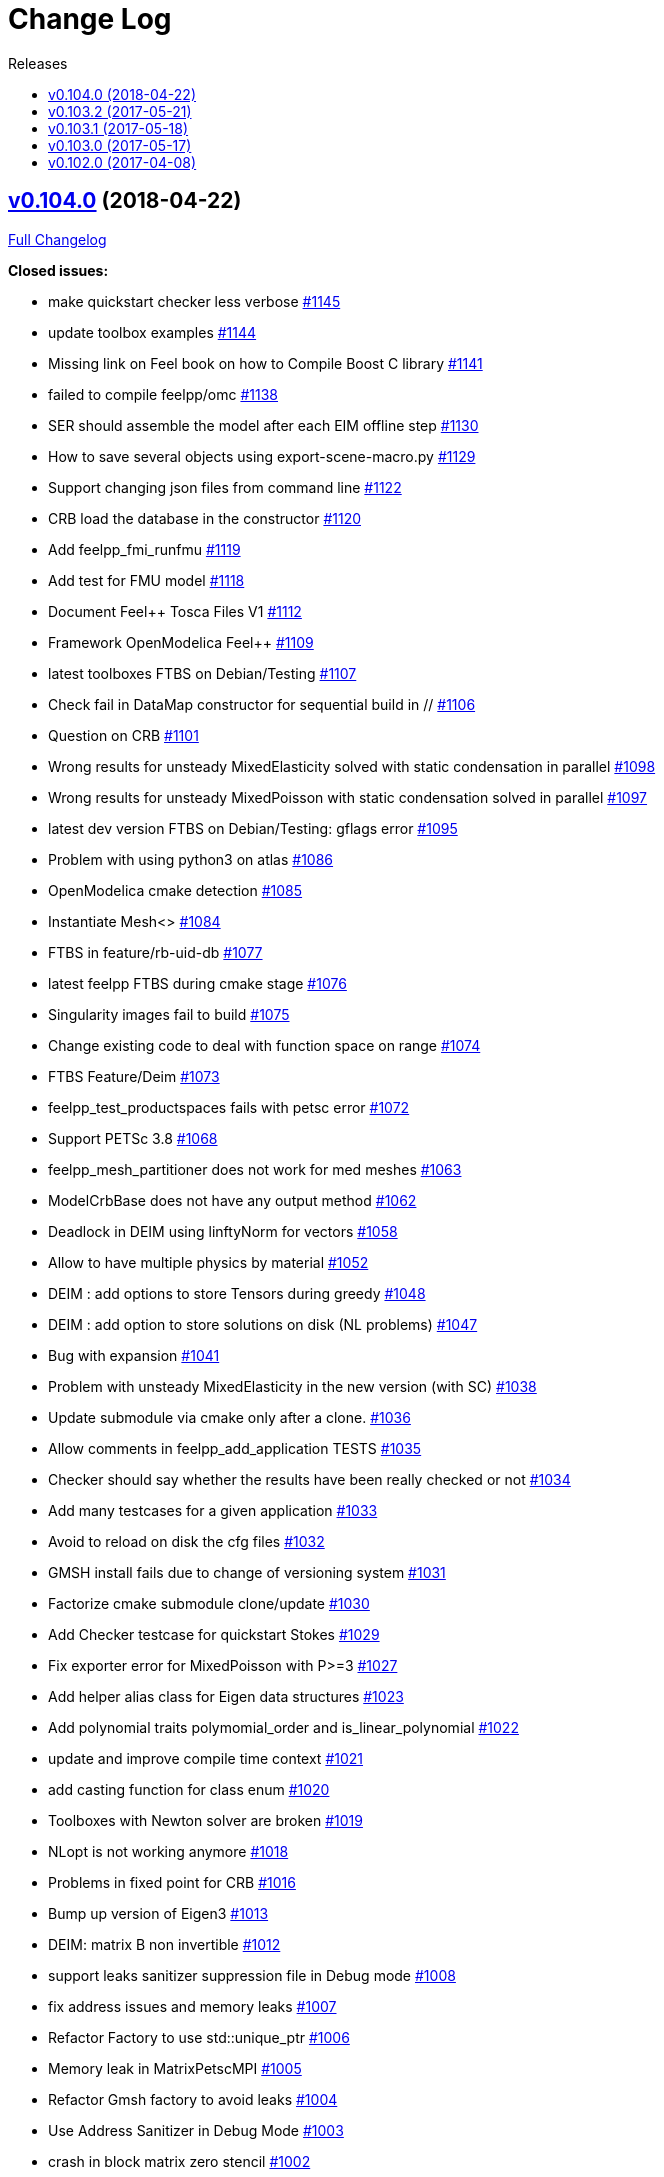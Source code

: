 [[change-log]]
= Change Log
:toc: left
:toc-title: Releases
:toclevels: 2

[[v0.104.0-2018-04-22]]
== https://github.com/feelpp/feelpp/tree/v0.104.0[v0.104.0] (2018-04-22)


https://github.com/feelpp/feelpp/compare/v0.103.2...v0.104.0[Full
Changelog]

*Closed issues:*

* make quickstart checker less verbose
https://github.com/feelpp/feelpp/issues/1145[#1145]
* update toolbox examples
https://github.com/feelpp/feelpp/issues/1144[#1144]
* Missing link on Feel++ book on how to Compile Boost C++ library
https://github.com/feelpp/feelpp/issues/1141[#1141]
* failed to compile feelpp/omc
https://github.com/feelpp/feelpp/issues/1138[#1138]
* SER should assemble the model after each EIM offline step
https://github.com/feelpp/feelpp/issues/1130[#1130]
* How to save several objects using export-scene-macro.py
https://github.com/feelpp/feelpp/issues/1129[#1129]
* Support changing json files from command line
https://github.com/feelpp/feelpp/issues/1122[#1122]
* CRB load the database in the constructor
https://github.com/feelpp/feelpp/issues/1120[#1120]
* Add feelpp_fmi_runfmu
https://github.com/feelpp/feelpp/issues/1119[#1119]
* Add test for FMU model
https://github.com/feelpp/feelpp/issues/1118[#1118]
* Document Feel++ Tosca Files V1
https://github.com/feelpp/feelpp/issues/1112[#1112]
* Framework OpenModelica Feel++
https://github.com/feelpp/feelpp/issues/1109[#1109]
* latest toolboxes FTBS on Debian/Testing
https://github.com/feelpp/feelpp/issues/1107[#1107]
* Check fail in DataMap constructor for sequential build in //
https://github.com/feelpp/feelpp/issues/1106[#1106]
* Question on CRB https://github.com/feelpp/feelpp/issues/1101[#1101]
* Wrong results for unsteady MixedElasticity solved with static
condensation in parallel
https://github.com/feelpp/feelpp/issues/1098[#1098]
* Wrong results for unsteady MixedPoisson with static condensation
solved in parallel https://github.com/feelpp/feelpp/issues/1097[#1097]
* latest dev version FTBS on Debian/Testing: gflags error
https://github.com/feelpp/feelpp/issues/1095[#1095]
* Problem with using python3 on atlas
https://github.com/feelpp/feelpp/issues/1086[#1086]
* OpenModelica cmake detection
https://github.com/feelpp/feelpp/issues/1085[#1085]
* Instantiate Mesh<> https://github.com/feelpp/feelpp/issues/1084[#1084]
* FTBS in feature/rb-uid-db
https://github.com/feelpp/feelpp/issues/1077[#1077]
* latest feelpp FTBS during cmake stage
https://github.com/feelpp/feelpp/issues/1076[#1076]
* Singularity images fail to build
https://github.com/feelpp/feelpp/issues/1075[#1075]
* Change existing code to deal with function space on range
https://github.com/feelpp/feelpp/issues/1074[#1074]
* FTBS Feature/Deim https://github.com/feelpp/feelpp/issues/1073[#1073]
* feelpp_test_productspaces fails with petsc error
https://github.com/feelpp/feelpp/issues/1072[#1072]
* Support PETSc 3.8 https://github.com/feelpp/feelpp/issues/1068[#1068]
* feelpp_mesh_partitioner does not work for med meshes
https://github.com/feelpp/feelpp/issues/1063[#1063]
* ModelCrbBase does not have any output method
https://github.com/feelpp/feelpp/issues/1062[#1062]
* Deadlock in DEIM using linftyNorm for vectors
https://github.com/feelpp/feelpp/issues/1058[#1058]
* Allow to have multiple physics by material
https://github.com/feelpp/feelpp/issues/1052[#1052]
* DEIM : add options to store Tensors during greedy
https://github.com/feelpp/feelpp/issues/1048[#1048]
* DEIM : add option to store solutions on disk (NL problems)
https://github.com/feelpp/feelpp/issues/1047[#1047]
* Bug with expansion https://github.com/feelpp/feelpp/issues/1041[#1041]
* Problem with unsteady MixedElasticity in the new version (with SC)
https://github.com/feelpp/feelpp/issues/1038[#1038]
* Update submodule via cmake only after a clone.
https://github.com/feelpp/feelpp/issues/1036[#1036]
* Allow comments in feelpp_add_application TESTS
https://github.com/feelpp/feelpp/issues/1035[#1035]
* Checker should say whether the results have been really checked or not
https://github.com/feelpp/feelpp/issues/1034[#1034]
* Add many testcases for a given application
https://github.com/feelpp/feelpp/issues/1033[#1033]
* Avoid to reload on disk the cfg files
https://github.com/feelpp/feelpp/issues/1032[#1032]
* GMSH install fails due to change of versioning system
https://github.com/feelpp/feelpp/issues/1031[#1031]
* Factorize cmake submodule clone/update
https://github.com/feelpp/feelpp/issues/1030[#1030]
* Add Checker testcase for quickstart Stokes
https://github.com/feelpp/feelpp/issues/1029[#1029]
* Fix exporter error for MixedPoisson with P>=3
https://github.com/feelpp/feelpp/issues/1027[#1027]
* Add helper alias class for Eigen data structures
https://github.com/feelpp/feelpp/issues/1023[#1023]
* Add polynomial traits polymomial_order and is_linear_polynomial
https://github.com/feelpp/feelpp/issues/1022[#1022]
* update and improve compile time context
https://github.com/feelpp/feelpp/issues/1021[#1021]
* add casting function for class enum
https://github.com/feelpp/feelpp/issues/1020[#1020]
* Toolboxes with Newton solver are broken
https://github.com/feelpp/feelpp/issues/1019[#1019]
* NLopt is not working anymore
https://github.com/feelpp/feelpp/issues/1018[#1018]
* Problems in fixed point for CRB
https://github.com/feelpp/feelpp/issues/1016[#1016]
* Bump up version of Eigen3
https://github.com/feelpp/feelpp/issues/1013[#1013]
* DEIM: matrix B non invertible
https://github.com/feelpp/feelpp/issues/1012[#1012]
* support leaks sanitizer suppression file in Debug mode
https://github.com/feelpp/feelpp/issues/1008[#1008]
* fix address issues and memory leaks
https://github.com/feelpp/feelpp/issues/1007[#1007]
* Refactor Factory to use std::unique_ptr
https://github.com/feelpp/feelpp/issues/1006[#1006]
* Memory leak in MatrixPetscMPI
https://github.com/feelpp/feelpp/issues/1005[#1005]
* Refactor Gmsh factory to avoid leaks
https://github.com/feelpp/feelpp/issues/1004[#1004]
* Use Address Sanitizer in Debug Mode
https://github.com/feelpp/feelpp/issues/1003[#1003]
* crash in block matrix zero stencil
https://github.com/feelpp/feelpp/issues/1002[#1002]
* support static condensation at runtime
https://github.com/feelpp/feelpp/issues/999[#999]
* Convergence tests broken in benchmarks/hdg
https://github.com/feelpp/feelpp/issues/998[#998]
* make MatrixSparse and Vector support enable_shared__from_this
https://github.com/feelpp/feelpp/issues/996[#996]
* make VectorBlock<> a Vector<>
https://github.com/feelpp/feelpp/issues/995[#995]
* Add Material info into boundary conditions
https://github.com/feelpp/feelpp/issues/992[#992]
* Crash of thermoelectric CRB online application
https://github.com/feelpp/feelpp/issues/991[#991]
* invalid eim expression in CRB thermoelectric application
https://github.com/feelpp/feelpp/issues/990[#990]
* decay numerical type in cst/cst_ref
https://github.com/feelpp/feelpp/issues/989[#989]
* install HDG toolbox applications
https://github.com/feelpp/feelpp/issues/987[#987]
* Implement Checker class to verify numerical results from result
database https://github.com/feelpp/feelpp/issues/986[#986]
* provide Mesh trait such as is_mesh and is_mesh_v
https://github.com/feelpp/feelpp/issues/985[#985]
* add free functions topodim() realdim() on meshes
https://github.com/feelpp/feelpp/issues/984[#984]
* add order() member function to base class FiniteElement
https://github.com/feelpp/feelpp/issues/983[#983]
* add support for polyfit : least square and interpolation
https://github.com/feelpp/feelpp/issues/982[#982]
* add support exp, log, log10 on std::vector
https://github.com/feelpp/feelpp/issues/981[#981]
* Enhance crbonlinerun interface
https://github.com/feelpp/feelpp/issues/978[#978]
* Exporter in a `for` loop
https://github.com/feelpp/feelpp/issues/976[#976]
* Move Singularity builds to a specific buildkite pipeline
https://github.com/feelpp/feelpp/issues/975[#975]
* Effective online phase for DEIM
https://github.com/feelpp/feelpp/issues/974[#974]
* Submesh creation : conservation of elements ID
https://github.com/feelpp/feelpp/issues/973[#973]
* Support hdf5 format to save PETSc vectors
https://github.com/feelpp/feelpp/issues/972[#972]
* How to set entries of algebraic representation in linear forms
https://github.com/feelpp/feelpp/issues/971[#971]
* Provide random integer generator between min and max
https://github.com/feelpp/feelpp/issues/970[#970]
* ship headers for mesh adaptation
https://github.com/feelpp/feelpp/issues/969[#969]
* build mesh from list of elements
https://github.com/feelpp/feelpp/issues/968[#968]
* Add more information in Feel++Config
https://github.com/feelpp/feelpp/issues/967[#967]
* Enable testsuite as separate Feel++ project
https://github.com/feelpp/feelpp/issues/966[#966]
* build and deploy testsuite using buildkite and docker
https://github.com/feelpp/feelpp/issues/965[#965]
* Singularity build fails
https://github.com/feelpp/feelpp/issues/964[#964]
* Generate a unique id in parallel
https://github.com/feelpp/feelpp/issues/963[#963]
* Mesostra Feel++ support
https://github.com/feelpp/feelpp/issues/962[#962]
* Issue with fftw using mpirun on a mesostra compute node
https://github.com/feelpp/feelpp/issues/960[#960]
* Add support for llvm >= 3.9 and clang using gcc6 at unistra
https://github.com/feelpp/feelpp/issues/958[#958]
* Problem with EIM in non linear thermoelectric app
https://github.com/feelpp/feelpp/issues/957[#957]
* Ipopt support broken https://github.com/feelpp/feelpp/issues/956[#956]
* Feel++ contrib system does not scale
https://github.com/feelpp/feelpp/issues/955[#955]
* Support mesh partitioner by markers
https://github.com/feelpp/feelpp/issues/954[#954]
* add support the mongo c++ driver
https://github.com/feelpp/feelpp/issues/953[#953]
* Fix expansion calls https://github.com/feelpp/feelpp/issues/951[#951]
* cleanup warnings in eim and crb about missing override
https://github.com/feelpp/feelpp/issues/950[#950]
* support load/modify last CRB DB online and offline
https://github.com/feelpp/feelpp/issues/946[#946]
* Compilation error with Lambda expression and matrix multiplication
https://github.com/feelpp/feelpp/issues/944[#944]
* Add MongoDB support https://github.com/feelpp/feelpp/issues/941[#941]
* Add feelpp version in docker tags
https://github.com/feelpp/feelpp/issues/938[#938]
* FTBS in Feel++ Toolboxes with ExpressionStringAtMarker
https://github.com/feelpp/feelpp/issues/937[#937]
* make output too verbose (DL_OPEN message)
https://github.com/feelpp/feelpp/issues/936[#936]
* Boost::DLL no available on Debian/Jessie with Boost 1.55
https://github.com/feelpp/feelpp/issues/934[#934]
* Update nlopt interface
https://github.com/feelpp/feelpp/issues/931[#931]
* implement unique ids for CRB DB
https://github.com/feelpp/feelpp/issues/929[#929]
* refactor options for crb,eim scm and pod
https://github.com/feelpp/feelpp/issues/928[#928]
* Support crb_add_library
https://github.com/feelpp/feelpp/issues/927[#927]
* Issue with installation information in info and cmake
https://github.com/feelpp/feelpp/issues/926[#926]
* Add support for DEIM https://github.com/feelpp/feelpp/issues/925[#925]
* toolbox:te https://github.com/feelpp/feelpp/issues/922[#922]
* Support plugin system for CRB application
https://github.com/feelpp/feelpp/issues/913[#913]
* Add support MatrixCondensed and VectorCondensed
https://github.com/feelpp/feelpp/issues/909[#909]
* Add support for cmake flags in dockerization scripts
https://github.com/feelpp/feelpp/issues/907[#907]
* Add FMI support https://github.com/feelpp/feelpp/issues/904[#904]
* Run a minimal exemple in a docker
https://github.com/feelpp/feelpp/issues/902[#902]
* Refactor SER algorithm
https://github.com/feelpp/feelpp/issues/876[#876]
* HDG : support static condensation with dynamic product space
https://github.com/feelpp/feelpp/issues/867[#867]
* Support smart storage/replay of offline eim/deim data
https://github.com/feelpp/feelpp/issues/866[#866]
* Provide static condensation framework
https://github.com/feelpp/feelpp/issues/811[#811]
* Error with exporter.element-spaces=P1 option
https://github.com/feelpp/feelpp/issues/781[#781]
* Make ParameterSpace dynamic
https://github.com/feelpp/feelpp/issues/780[#780]
* Support divergence of matrix fields
https://github.com/feelpp/feelpp/issues/730[#730]
* fast marching crashes in periodic
https://github.com/feelpp/feelpp/issues/681[#681]
* Support MPI synchronization in Vector
https://github.com/feelpp/feelpp/issues/671[#671]
* Ginac expression in myexpression.cpp
https://github.com/feelpp/feelpp/issues/584[#584]
* Information about Resolution/Preconditioner
https://github.com/feelpp/feelpp/issues/576[#576]
* Problem with projection of a component of a product space element
https://github.com/feelpp/feelpp/issues/465[#465]
* CRB construction on a model using EIM in //
https://github.com/feelpp/feelpp/issues/344[#344]
* Use Ginac expressions in CRB framework
https://github.com/feelpp/feelpp/issues/317[#317]
* Support for PETSc fieldsplit preconditioners
https://github.com/feelpp/feelpp/issues/231[#231]
* feelpp_P3P2P3_heatns_natural_convection_cavity_3d_crb
https://github.com/feelpp/feelpp/issues/153[#153]
* error when load an element_type from a database
https://github.com/feelpp/feelpp/issues/40[#40]
* Update CRB framework so that we can infer models properties
https://github.com/feelpp/feelpp/issues/14[#14]

*Merged pull requests:*

* Feature/deim https://github.com/feelpp/feelpp/pull/1135[#1135]
(https://github.com/jbwahl[jbwahl])
* Feature/omc https://github.com/feelpp/feelpp/pull/1134[#1134]
(https://github.com/jbwahl[jbwahl])
* Feature/toolboxes refactoring
https://github.com/feelpp/feelpp/pull/1128[#1128]
(https://github.com/vincentchabannes[vincentchabannes])
* Feature/crbblock https://github.com/feelpp/feelpp/pull/1127[#1127]
(https://github.com/romainhild[romainhild])
* Fix Stokes/Stationary conflict
https://github.com/feelpp/feelpp/pull/1126[#1126]
(https://github.com/metivett[metivett])
* Feature/bdf reverse https://github.com/feelpp/feelpp/pull/1123[#1123]
(https://github.com/gdolle[gdolle])
* Feature/ls refactoring
https://github.com/feelpp/feelpp/pull/1113[#1113]
(https://github.com/vincentchabannes[vincentchabannes])
* Feature/doftable mpi https://github.com/feelpp/feelpp/pull/1102[#1102]
(https://github.com/vincentchabannes[vincentchabannes])
* add modeloutput class to manage crb output
https://github.com/feelpp/feelpp/pull/1099[#1099]
(https://github.com/romainhild[romainhild])
* Feature/cmake toolboxes detection
https://github.com/feelpp/feelpp/pull/1094[#1094]
(https://github.com/vincentchabannes[vincentchabannes])
* Feature/cleanup https://github.com/feelpp/feelpp/pull/1092[#1092]
(https://github.com/prudhomm[prudhomm])
* Add openmodelica header directory #1085
https://github.com/feelpp/feelpp/pull/1090[#1090]
(https://github.com/jbwahl[jbwahl])
* Fix1063 https://github.com/feelpp/feelpp/pull/1089[#1089]
(https://github.com/Trophime[Trophime])
* Feature/crb rbspace https://github.com/feelpp/feelpp/pull/1083[#1083]
(https://github.com/vincentchabannes[vincentchabannes])
* Feature/crb uid db https://github.com/feelpp/feelpp/pull/1082[#1082]
(https://github.com/vincentchabannes[vincentchabannes])
* Feature/deim https://github.com/feelpp/feelpp/pull/1081[#1081]
(https://github.com/jbwahl[jbwahl])
* Feature/issue1052 https://github.com/feelpp/feelpp/pull/1053[#1053]
(https://github.com/romainhild[romainhild])
* Feature/crb plugin https://github.com/feelpp/feelpp/pull/1050[#1050]
(https://github.com/vincentchabannes[vincentchabannes])
* Feature/checker https://github.com/feelpp/feelpp/pull/1046[#1046]
(https://github.com/prudhomm[prudhomm])
* Fix py3k PYTHON_VERSION detection
https://github.com/feelpp/feelpp/pull/1043[#1043]
(https://github.com/jschueller[jschueller])
* fix issue #1041 https://github.com/feelpp/feelpp/pull/1042[#1042]
(https://github.com/romainhild[romainhild])
* fix issue #1016 https://github.com/feelpp/feelpp/pull/1040[#1040]
(https://github.com/romainhild[romainhild])
* Feature/cmake contrib clean
https://github.com/feelpp/feelpp/pull/1017[#1017]
(https://github.com/gdolle[gdolle])
* Feature/functionspace on range
https://github.com/feelpp/feelpp/pull/997[#997]
(https://github.com/vincentchabannes[vincentchabannes])
* Feature/mesh memredux https://github.com/feelpp/feelpp/pull/980[#980]
(https://github.com/vincentchabannes[vincentchabannes])
* Feature/rb-load https://github.com/feelpp/feelpp/pull/952[#952]
(https://github.com/prudhomm[prudhomm])
* Fix ftbs manual https://github.com/feelpp/feelpp/pull/933[#933]
(https://github.com/Trophime[Trophime])
* Feature/bs rb2 https://github.com/feelpp/feelpp/pull/932[#932]
(https://github.com/romainhild[romainhild])
* Working on SER : https://github.com/feelpp/feelpp/pull/880[#880]
(https://github.com/jbwahl[jbwahl])
* deim https://github.com/feelpp/feelpp/pull/849[#849]
(https://github.com/prudhomm[prudhomm])
* Crb saddle point https://github.com/feelpp/feelpp/pull/845[#845]
(https://github.com/prudhomm[prudhomm])
* Feature/hdg sc https://github.com/feelpp/feelpp/pull/813[#813]
(https://github.com/prudhomm[prudhomm])

[[v0.103.2-2017-05-21]]
== https://github.com/feelpp/feelpp/tree/v0.103.2[v0.103.2] (2017-05-21)


https://github.com/feelpp/feelpp/compare/v0.103.1...v0.103.2[Full
Changelog]

*Closed issues:*

* FTBS from Feel++ tarballs
https://github.com/feelpp/feelpp/issues/903[#903]
* Missing hpddm and others from source archive tarball
https://github.com/feelpp/feelpp/issues/893[#893]

[[v0.103.1-2017-05-18]]
== https://github.com/feelpp/feelpp/tree/v0.103.1[v0.103.1] (2017-05-18)


https://github.com/feelpp/feelpp/compare/v0.103.0...v0.103.1[Full
Changelog]

[[v0.103.0-2017-05-17]]
== https://github.com/feelpp/feelpp/tree/v0.103.0[v0.103.0] (2017-05-17)


https://github.com/feelpp/feelpp/compare/v0.102.0...v0.103.0[Full
Changelog]

*Closed issues:*

* Support parallel adaptive meshing
https://github.com/feelpp/feelpp/issues/898[#898]
* Provide containerization tools for subprojects
https://github.com/feelpp/feelpp/issues/896[#896]
* rpath not properly handled on platform like linux
https://github.com/feelpp/feelpp/issues/895[#895]
* Support manual pages for applications
https://github.com/feelpp/feelpp/issues/889[#889]
* Installation process broken
https://github.com/feelpp/feelpp/issues/887[#887]
* Issue with Neumann BC in Toolbox:TE
https://github.com/feelpp/feelpp/issues/886[#886]
* Support intersection of entity sets
https://github.com/feelpp/feelpp/issues/883[#883]
* install-feelpp-lib can't finish because of mesh_partitioner
https://github.com/feelpp/feelpp/issues/882[#882]
* Building apps on top of feelmodels FTBS using feelpp-toolboxes docker
images https://github.com/feelpp/feelpp/issues/881[#881]
* Provide empty mesh shared and unique ptr construction
https://github.com/feelpp/feelpp/issues/879[#879]
* Support automated github release scripts
https://github.com/feelpp/feelpp/issues/875[#875]
* Add support for Advection-Diffusion-Reaction in quickstart
https://github.com/feelpp/feelpp/issues/873[#873]
* Move back Feel++ book into Feel++
https://github.com/feelpp/feelpp/issues/853[#853]
* Port Feel++ on Finis Terrae @ CESGA
https://github.com/feelpp/feelpp/issues/852[#852]
* Review and fix CRB codes
https://github.com/feelpp/feelpp/issues/843[#843]
* Support two element mesh in parallel (e.g 2 processors)
https://github.com/feelpp/feelpp/issues/822[#822]
* Installation Error https://github.com/feelpp/feelpp/issues/816[#816]
* Support terminal colors
https://github.com/feelpp/feelpp/issues/786[#786]
* Support Altair development environment
https://github.com/feelpp/feelpp/issues/776[#776]
* Use Boost.Log instead of google/glog
https://github.com/feelpp/feelpp/issues/732[#732]
* Replace ordered containers by hashed container in geometric elements
https://github.com/feelpp/feelpp/issues/723[#723]
* Optimize interprocessfaces()
https://github.com/feelpp/feelpp/issues/721[#721]
* Provide a isInterProcess() property for faces
https://github.com/feelpp/feelpp/issues/720[#720]
* Support reading Acusim Raw Mesh formats
https://github.com/feelpp/feelpp/issues/706[#706]
* Fu convergence failure when reconstructing the preconditioner
https://github.com/feelpp/feelpp/issues/628[#628]
* Feel++ Travis Deployment
https://github.com/feelpp/feelpp/issues/624[#624]
* Support SIMPLE preconditioner in Operator Framework for Stokes and
Navier-Stokes https://github.com/feelpp/feelpp/issues/496[#496]
* Markers on submesh https://github.com/feelpp/feelpp/issues/402[#402]
* Evaluate Precompiled Header support in Feel++
https://github.com/feelpp/feelpp/issues/171[#171]

*Merged pull requests:*

* Feature/nlopt https://github.com/feelpp/feelpp/pull/897[#897]
(https://github.com/vincentchabannes[vincentchabannes])
* Feature/cmake dependencies
https://github.com/feelpp/feelpp/pull/894[#894]
(https://github.com/vincentchabannes[vincentchabannes])
* Minor changes to cesga port in order to compile PETSc with MKL
https://github.com/feelpp/feelpp/pull/891[#891]
(https://github.com/victorsndvg[victorsndvg])
* Feature/cmake dependencies
https://github.com/feelpp/feelpp/pull/890[#890]
(https://github.com/vincentchabannes[vincentchabannes])
* Feature/cmake dependencies
https://github.com/feelpp/feelpp/pull/888[#888]
(https://github.com/vincentchabannes[vincentchabannes])
* Feature/MeshStructured https://github.com/feelpp/feelpp/pull/865[#865]
(https://github.com/LANTZT[LANTZT])

[[v0.102.0-2017-04-08]]
== https://github.com/feelpp/feelpp/tree/v0.102.0[v0.102.0] (2017-04-08)


https://github.com/feelpp/feelpp/compare/v0.101.1...v0.102.0[Full
Changelog]

*Closed issues:*

* CMake process fails from scratch at GINAC step
https://github.com/feelpp/feelpp/issues/860[#860]
* Support install rule in feelpp_add_application
https://github.com/feelpp/feelpp/issues/842[#842]
* Add project name in feelpp application
https://github.com/feelpp/feelpp/issues/841[#841]
* Reorganize models into toolboxes
https://github.com/feelpp/feelpp/issues/839[#839]
* Reduce quickstart to Laplacian and Stokes applications
https://github.com/feelpp/feelpp/issues/837[#837]
* Split mesh_partitioner files to reduce memory cost at compilation
https://github.com/feelpp/feelpp/issues/835[#835]
* Support staged compilation and installation
https://github.com/feelpp/feelpp/issues/834[#834]
* update Eigen3 https://github.com/feelpp/feelpp/issues/828[#828]
* Improve interface to Gmsh mesh readers
https://github.com/feelpp/feelpp/issues/826[#826]
* Support nnz() member function in MatrixSparse class
https://github.com/feelpp/feelpp/issues/821[#821]
* FTBS on Debian/Testing with gcc 6.2.0
https://github.com/feelpp/feelpp/issues/818[#818]
* Support GSL https://github.com/feelpp/feelpp/issues/817[#817]
* Bdf - Order > 1 https://github.com/feelpp/feelpp/issues/814[#814]
* FTBS on Debian/Testing with gcc 6.1.1
https://github.com/feelpp/feelpp/issues/812[#812]
* Update eigen3 https://github.com/feelpp/feelpp/issues/809[#809]
* Provide Boost hana support
https://github.com/feelpp/feelpp/issues/808[#808]
* Provide support for bi/linear forms on product of spaces
https://github.com/feelpp/feelpp/issues/807[#807]
* segfault with PtAP in sequential
https://github.com/feelpp/feelpp/issues/806[#806]
* Support mesh scaling to get proper dimension units
https://github.com/feelpp/feelpp/issues/805[#805]
* Support mesh for visualisation in MixedPoisson
https://github.com/feelpp/feelpp/issues/804[#804]
* Support boundary conditions defined in data file
https://github.com/feelpp/feelpp/issues/803[#803]
* Support loading a CSV file
https://github.com/feelpp/feelpp/issues/802[#802]
* CMake / CTest https://github.com/feelpp/feelpp/issues/801[#801]
* Upgrade Eigen in feature/hdg
https://github.com/feelpp/feelpp/issues/799[#799]
* Improve expression Evaluator
https://github.com/feelpp/feelpp/issues/797[#797]
* Support boost 1.61 https://github.com/feelpp/feelpp/issues/794[#794]
* Add support for ipopt
https://github.com/feelpp/feelpp/issues/791[#791]
* Minimal version of Feel++
https://github.com/feelpp/feelpp/issues/790[#790]
* move log files to result directory
https://github.com/feelpp/feelpp/issues/787[#787]
* Remove some files that are obsolete
https://github.com/feelpp/feelpp/issues/773[#773]
* Support visibility attributes
https://github.com/feelpp/feelpp/issues/772[#772]
* cleanup Ginac verbosity
https://github.com/feelpp/feelpp/issues/771[#771]
* Issue with petsc/ublas vector (probably copy) with petsc 3.7
https://github.com/feelpp/feelpp/issues/770[#770]
* Add support for libc++ in linux
https://github.com/feelpp/feelpp/issues/767[#767]
* Expose primal, dual and L2 preconditioners in CRBModel
https://github.com/feelpp/feelpp/issues/766[#766]
* Move physical marker management to MeshBase
https://github.com/feelpp/feelpp/issues/765[#765]
* Support automatic code reformatting according to Feel++ coding rules
https://github.com/feelpp/feelpp/issues/763[#763]
* Support elementswithmarkedfaces
https://github.com/feelpp/feelpp/issues/762[#762]
* CRB / PC https://github.com/feelpp/feelpp/issues/759[#759]
* Support PETSc 3.7 https://github.com/feelpp/feelpp/issues/756[#756]
* Bug in blockns preconditioner when vector is not ghosted
https://github.com/feelpp/feelpp/issues/755[#755]
* Provide the complement of a set of entities
https://github.com/feelpp/feelpp/issues/754[#754]
* Document and improve traits for functionspace and their elements
https://github.com/feelpp/feelpp/issues/753[#753]
* Support concatenation of entity sets
https://github.com/feelpp/feelpp/issues/752[#752]
* Bug in path of ensightgold scalar quantity file
https://github.com/feelpp/feelpp/issues/751[#751]
* Support add scalar quantity in Exporter interface
https://github.com/feelpp/feelpp/issues/750[#750]
* Support buildkite https://github.com/feelpp/feelpp/issues/748[#748]
* brew install duplicated source
https://github.com/feelpp/feelpp/issues/746[#746]
* Supports Eigen::Tensor serialization
https://github.com/feelpp/feelpp/issues/744[#744]
* Fix FindPETSc on HomeBrew/MacosX
https://github.com/feelpp/feelpp/issues/743[#743]
* support for med format for mesh
https://github.com/feelpp/feelpp/issues/735[#735]
* Interpolate a dataset
https://github.com/feelpp/feelpp/issues/733[#733]
* Support for io streams in parallel
https://github.com/feelpp/feelpp/issues/715[#715]
* loadMesh behaviour when msh filename is wrong
https://github.com/feelpp/feelpp/issues/668[#668]
* Cmake installation with install-feelpp
https://github.com/feelpp/feelpp/issues/662[#662]
* Update gflags/glog support
https://github.com/feelpp/feelpp/issues/642[#642]
* Add support for external storage in FunctionSpace::Element
https://github.com/feelpp/feelpp/issues/393[#393]
* Support variable expansion in options
https://github.com/feelpp/feelpp/issues/391[#391]
* Move levelset core to feel++
https://github.com/feelpp/feelpp/issues/390[#390]
* FTBS applications/crb/heat1d with g++ 4.8.2
https://github.com/feelpp/feelpp/issues/267[#267]

*Merged pull requests:*

* Feature/interpreter https://github.com/feelpp/feelpp/pull/872[#872]
(https://github.com/gdolle[gdolle])
* Feature/minor fixes from imft
https://github.com/feelpp/feelpp/pull/871[#871]
(https://github.com/Doyeux[Doyeux])
* Feature/mesh memredux https://github.com/feelpp/feelpp/pull/851[#851]
(https://github.com/vincentchabannes[vincentchabannes])
* Feature/slepc mumps https://github.com/feelpp/feelpp/pull/848[#848]
(https://github.com/romainhild[romainhild])
* feature/meshStructured https://github.com/feelpp/feelpp/pull/847[#847]
(https://github.com/LANTZT[LANTZT])
* Feature/toolboxes https://github.com/feelpp/feelpp/pull/840[#840]
(https://github.com/prudhomm[prudhomm])
* Feature/fix install https://github.com/feelpp/feelpp/pull/838[#838]
(https://github.com/prudhomm[prudhomm])
* Feature/fix clang4 https://github.com/feelpp/feelpp/pull/836[#836]
(https://github.com/prudhomm[prudhomm])
* Feature/optimize mesh https://github.com/feelpp/feelpp/pull/832[#832]
(https://github.com/prudhomm[prudhomm])
* Feature/optimize https://github.com/feelpp/feelpp/pull/830[#830]
(https://github.com/prudhomm[prudhomm])
* Feature/eigen3 https://github.com/feelpp/feelpp/pull/829[#829]
(https://github.com/prudhomm[prudhomm])
* Feature/cmake gflags glog
https://github.com/feelpp/feelpp/pull/825[#825]
(https://github.com/prudhomm[prudhomm])
* Add support for MESH and MED mesh format
https://github.com/feelpp/feelpp/pull/824[#824]
(https://github.com/Trophime[Trophime])
* fixes #809 https://github.com/feelpp/feelpp/pull/810[#810]
(https://github.com/prudhomm[prudhomm])
* Feature/improve evaluator
https://github.com/feelpp/feelpp/pull/798[#798]
(https://github.com/prudhomm[prudhomm])
* Feature/ls https://github.com/feelpp/feelpp/pull/796[#796]
(https://github.com/prudhomm[prudhomm])
* Feature/glog crbjson https://github.com/feelpp/feelpp/pull/795[#795]
(https://github.com/prudhomm[prudhomm])
* Implements Feature/minimal
https://github.com/feelpp/feelpp/pull/792[#792]
(https://github.com/prudhomm[prudhomm])
* Simplifying some aspects of the runtime environment
https://github.com/feelpp/feelpp/pull/788[#788]
(https://github.com/prudhomm[prudhomm])
* Feature/Holo3 https://github.com/feelpp/feelpp/pull/785[#785]
(https://github.com/prudhomm[prudhomm])
* Feature/visibility https://github.com/feelpp/feelpp/pull/783[#783]
(https://github.com/prudhomm[prudhomm])
* Feature/altair https://github.com/feelpp/feelpp/pull/777[#777]
(https://github.com/prudhomm[prudhomm])
* Feature/ls https://github.com/feelpp/feelpp/pull/774[#774]
(https://github.com/prudhomm[prudhomm])
* Feature/elements with marked faces
https://github.com/feelpp/feelpp/pull/768[#768]
(https://github.com/prudhomm[prudhomm])
* Add HDF5 format for CRB database
https://github.com/feelpp/feelpp/pull/758[#758]
(https://github.com/aancel[aancel])
* Feature/petsc37 https://github.com/feelpp/feelpp/pull/757[#757]
(https://github.com/vhuber[vhuber])
* Feature/interpolator https://github.com/feelpp/feelpp/pull/749[#749]
(https://github.com/vhuber[vhuber])
* Feature/crb clean https://github.com/feelpp/feelpp/pull/745[#745]
(https://github.com/prudhomm[prudhomm])
* Feature/hdg https://github.com/feelpp/feelpp/pull/712[#712]
(https://github.com/prudhomm[prudhomm])

* _This Change Log was automatically generated by
https://github.com/skywinder/Github-Changelog-Generator[github_changelog_generator]_
